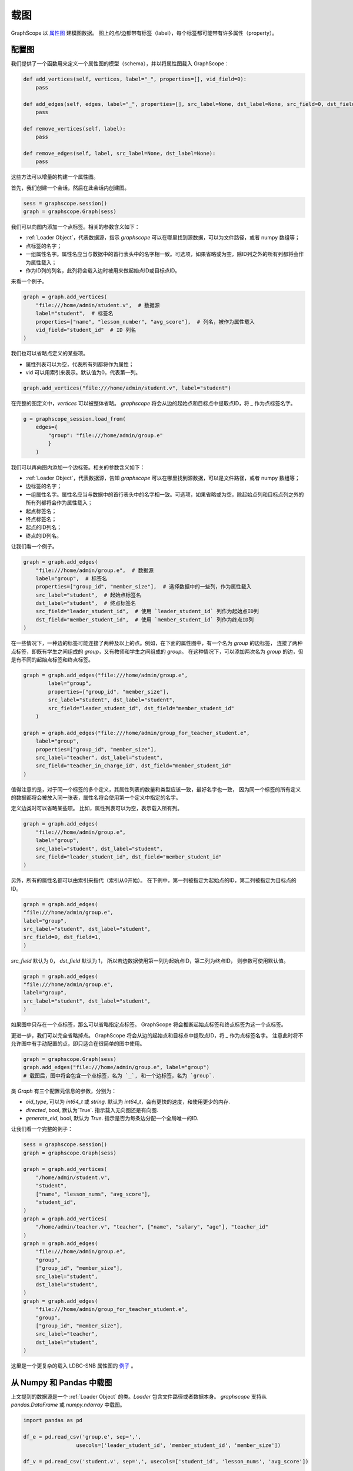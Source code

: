 .. _loading_graphs:

载图
====
GraphScope 以 
`属性图 <https://github.com/tinkerpop/blueprints/wiki/Property-Graph-Model>`_ 建模图数据。
图上的点/边都带有标签（label），每个标签都可能带有许多属性（property）。

配置图
-------------------------

我们提供了一个函数用来定义一个属性图的模型（schema），并以将属性图载入 GraphScope：

.. code:: python

    def add_vertices(self, vertices, label="_", properties=[], vid_field=0):
        pass

    def add_edges(self, edges, label="_", properties=[], src_label=None, dst_label=None, src_field=0, dst_field=1):
        pass

    def remove_vertices(self, label):
        pass

    def remove_edges(self, label, src_label=None, dst_label=None):
        pass

这些方法可以增量的构建一个属性图。

首先，我们创建一个会话，然后在此会话内创建图。

.. code:: python

    sess = graphscope.session()
    graph = graphscope.Graph(sess)

我们可以向图内添加一个点标签。相关的参数含义如下：

- :ref:`Loader Object`，代表数据源，指示 `graphscope` 可以在哪里找到源数据，可以为文件路径，或者 numpy 数组等；
- 点标签的名字；
- 一组属性名字。属性名应当与数据中的首行表头中的名字相一致。可选项，如果省略或为空，除ID列之外的所有列都将会作为属性载入；
- 作为ID列的列名，此列将会载入边时被用来做起始点ID或目标点ID。

来看一个例子。

.. code:: python
        
    graph = graph.add_vertices(
        "file:///home/admin/student.v",  # 数据源
        label="student",  # 标签名
        properties=["name", "lesson_number", "avg_score"],  # 列名，被作为属性载入
        vid_field="student_id"  # ID 列名
    )

我们也可以省略点定义的某些项。

- 属性列表可以为空，代表所有列都将作为属性；
- vid 可以用索引来表示。默认值为0，代表第一列。

.. code:: python
        
    graph.add_vertices("file:///home/admin/student.v", label="student")


在完整的图定义中，`vertices` 可以被整体省略。
`graphscope` 将会从边的起始点和目标点中提取点ID，将 `_` 作为点标签名字。

.. code:: python

    g = graphscope_session.load_from(
        edges={
            "group": "file:///home/admin/group.e"
            }
        )



我们可以再向图内添加一个边标签。相关的参数含义如下：

- :ref:`Loader Object`，代表数据源，告知 `graphscope` 可以在哪里找到源数据，可以是文件路径，或者 numpy 数组等；
- 边标签的名字；
- 一组属性名字。属性名应当与数据中的首行表头中的名字相一致。可选项，如果省略或为空，除起始点列和目标点列之外的所有列都将会作为属性载入；
- 起点标签名；
- 终点标签名；
- 起点的ID列名；
- 终点的ID列名。

让我们看一个例子。

.. code:: python

    graph = graph.add_edges(
        "file:///home/admin/group.e",  # 数据源
        label="group",  # 标签名
        properties=["group_id", "member_size"],  # 选择数据中的一些列，作为属性载入
        src_label="student",  # 起始点标签名
        dst_label="student",  # 终点标签名
        src_field="leader_student_id",  # 使用 `leader_student_id` 列作为起始点ID列
        dst_field="member_student_id",  # 使用 `member_student_id` 列作为终点ID列
    )


在一些情况下，一种边的标签可能连接了两种及以上的点。例如，在下面的属性图中，有一个名为 `group` 的边标签，
连接了两种点标签，即既有学生之间组成的 `group`，又有教师和学生之间组成的 `group`。
在这种情况下，可以添加两次名为 `group` 的边，但是有不同的起始点标签和终点标签。


.. code:: python

    graph = graph.add_edges("file:///home/admin/group.e",
            label="group",
            properties=["group_id", "member_size"],
            src_label="student", dst_label="student",
            src_field="leader_student_id", dst_field="member_student_id"
        )

    graph = graph.add_edges("file:///home/admin/group_for_teacher_student.e",
        label="group",
        properties=["group_id", "member_size"],
        src_label="teacher", dst_label="student",
        src_field="teacher_in_charge_id", dst_field="member_student_id"
    )

值得注意的是，对于同一个标签的多个定义，其属性列表的数量和类型应该一致，最好名字也一致，
因为同一个标签的所有定义的数据都将会被放入同一张表，属性名将会使用第一个定义中指定的名字。


定义边类时可以省略某些项。
比如，属性列表可以为空，表示载入所有列。

.. code:: python

    graph = graph.add_edges(
        "file:///home/admin/group.e",
        label="group",
        src_label="student", dst_label="student",
        src_field="leader_student_id", dst_field="member_student_id"
    )


另外，所有的属性名都可以由索引来指代（索引从0开始）。
在下例中，第一列被指定为起始点的ID，第二列被指定为目标点的ID。

.. code:: python

    graph = graph.add_edges(
    "file:///home/admin/group.e",
    label="group",
    src_label="student", dst_label="student",
    src_field=0, dst_field=1,
    )

`src_field` 默认为 0， `dst_field` 默认为 1， 所以若边数据使用第一列为起始点ID，第二列为终点ID，
则参数可使用默认值。

.. code:: python

    graph = graph.add_edges(
    "file:///home/admin/group.e",
    label="group",
    src_label="student", dst_label="student",
    )

如果图中只存在一个点标签，那么可以省略指定点标签。
GraphScope 将会推断起始点标签和终点标签为这一个点标签。

.. code:: python
    graph = graphscope.Graph(sess)
    graph = graph.add_vertices("file:///home/admin/student.v", label="student")
    graph = graph.add_edges("file:///home/admin/group.e", label="group")
    # GraphScope 会将 `src_label` 和 `dst_label` 自动赋值为 `student`.


更进一步，我们可以完全省略掉点。 GraphScope 将会从边的起始点和目标点中提取点ID，将 `_` 作为点标签名字。
注意此时将不允许图中有手动配置的点，即只适合在很简单的图中使用。

.. code:: python

    graph = graphscope.Graph(sess)
    graph.add_edges("file:///home/admin/group.e", label="group")
    # 载图后，图中将会包含一个点标签，名为 `_`, 和一个边标签，名为 `group`.

类 `Graph` 有三个配置元信息的参数，分别为：

- `oid_type`, 可以为 `int64_t` 或 `string`. 默认为 `int64_t`，会有更快的速度，和使用更少的内存.
- `directed`, bool, 默认为`True`. 指示载入无向图还是有向图.
- `generate_eid`, bool, 默认为 `True`. 指示是否为每条边分配一个全局唯一的ID.


让我们看一个完整的例子：

.. code:: python

    sess = graphscope.session()
    graph = graphscope.Graph(sess)
    
    graph = graph.add_vertices(
        "/home/admin/student.v",
        "student",
        ["name", "lesson_nums", "avg_score"],
        "student_id",
    )
    graph = graph.add_vertices(
        "/home/admin/teacher.v", "teacher", ["name", "salary", "age"], "teacher_id"
    )
    graph = graph.add_edges(
        "file:///home/admin/group.e",
        "group",
        ["group_id", "member_size"],
        src_label="student",
        dst_label="student",
    )
    graph = graph.add_edges(
        "file:///home/admin/group_for_teacher_student.e",
        "group",
        ["group_id", "member_size"],
        src_label="teacher",
        dst_label="student",
    )

这里是一个更复杂的载入 LDBC-SNB 属性图的 `例子 <https://github.com/alibaba/GraphScope/blob/main/python/graphscope/dataset/ldbc.py>`_ 。


从 Numpy 和 Pandas 中载图
----------------------------

上文提到的数据源是一个 :ref:`Loader Object` 的类。`Loader` 包含文件路径或者数据本身。
`graphscope` 支持从 `pandas.DataFrame` 或 `numpy.ndarray` 中载图。

.. code:: python

    import pandas as pd

    df_e = pd.read_csv('group.e', sep=',',
                     usecols=['leader_student_id', 'member_student_id', 'member_size'])

    df_v = pd.read_csv('student.v', sep=',', usecols=['student_id', 'lesson_nums', 'avg_score'])

    # use a dataframe as datasource, properties omitted, col_0/col_1 will be used as src/dst by default.
    # (for vertices, col_0 will be used as vertex_id by default)
    g1 = sess.load_graph(edges=df_e, vertices=df_v)


从 `numpy.ndarray` 中载图。

.. code:: python

    import numpy

    array_e = [df_e[col].values for col in ['leader_student_id', 'member_student_id', 'member_size']]
    array_v = [df_v[col].values for col in ['student_id', 'lesson_nums', 'avg_score']]

    g2 = sess.load_graph(edges=array_e, vertices=array_v)


从文件路径载图
--------------------------

当 `loader` 包含文件路径时，它可能仅包含一个字符串。
文件路径应遵循 URI 标准。当收到包含文件路径的载图请求时， `graphscope` 将会解析 URI，调用相应的载图模块。

目前, `graphscope` 支持多种数据源：本地, OSS，S3，和 HDFS:
数据由 `libvineyard <https://github.com/alibaba/libvineyard>`_ 负责载入，`libvineyard` 使用 `fsspec <https://github.com/intake/filesystem_spec>`_ 解析不同的数据格式以及参数。任何额外的具体的配置都可以在Loader的可变参数列表中传入，这些参数会直接被传递到对应的存储类中。比如 `host` 和 `port` 之于 `HDFS`，或者是 `access-id`, `secret-access-key` 之于 oss 或 s3。

.. code:: python

    from graphscope.framework.loader import Loader

    ds1 = Loader("file:///var/datafiles/group.e")
    ds2 = Loader("oss://graphscope_bucket/datafiles/group.e", key='access-id', secret='secret-access-key', endpoint='oss-cn-hangzhou.aliyuncs.com')
    ds3 = Loader("hdfs://datafiles/group.e", host='localhost', port='9000', extra_conf={'conf1': 'value1'})
    d34 = Loader("s3://datafiles/group.e", key='access-id', secret='secret-access-key', client_kwargs={'region_name': 'us-east-1'})

用户可以方便的实现自己的driver来支持更多的数据源，比如参照 `ossfs <https://github.com/alibaba/libvineyard/blob/main/modules/io/adaptors/ossfs.py>`_ driver的实现方式。
用户需要继承 `AbstractFileSystem` 类用来做scheme对应的resolver， 以及 `AbstractBufferedFile`。用户仅需要实现 ``_upload_chunk``,
``_initiate_upload`` and ``_fetch_range`` 这几个方法就可以实现基本的read，write功能。最后通过 ``fsspec.register_implementation('protocol_name', 'protocol_file_system')`` 注册自定义的resolver。


理解惰性载图
----------

GraphScope 中的图直到被使用时才会被真正载入。
**被使用** 指任何涉及到远端的东西被用到时，比如图的 `key`, `vineyard_id`，完整的带有数据类型的图的定义，或者
是有应用在图上查询，等等。

当迭代式地建图时，图内部会存储一些基本的点标签，边标签信息，可以通过 `print(graph)` 来查看这些信息并不会触发载图过程。
来看一个例子

.. code:: python

    sess = graphscope.session()
    graph = graphscope.Graph(sess)

    graph = graph.add_vertices("/home/admin/student.v", "student")
    graph = graph.add_edges( "file:///home/admin/group.e", "group", src_label="student", dst_label="student")
    # 这里并不会真正载入图
    print(graph)
    # 这一步将会触发载图，因为有些信息只有在载入图后才能获得
    print(graph.key)
    print(graph.schema)
    graphscope.sssp(graph, src=6)
    # 调用 `loaded()` 也会自动触发载图
    assert graph.loaded() == True

得益于惰性的载图，我们可以在真正载图前去除一些点或边标签，以解决偶尔写错的情况。
但是当图已经被载入后，便不可以去除。

.. code:: python

    sess = graphscope.session()
    graph = graphscope.Graph(sess)

    graph = graph.add_vertices("/home/admin/student.v", "student")
    graph = graph.add_vertices( "/home/admin/teacher.v", "teacher")
    graph = graph.add_edges("file:///home/admin/group.e", "group", src_label="student", dst_label="student")
    graph = graph.add_edges("file:///home/admin/group_for_teacher_student.e", "group", src_label="teacher", dst_label="student")

    # 查看基本的schema，不触发载图
    print(graph)

    # 不可以去除尚有被边引用的点
    # graph = graph.remove_vertices("teacher")  # 错误。存在边的起点或终点为这个点

    # src_label 和 dst_label 可以被用来过滤边. 若没有指定，便去除整个边标签
    graph = graph.remove_edges("group", src_label="teacher", dst_label="student")

    # 现在我们可以去除点标签 `teacher`
    graph = graph.remove_vertices("teacher")

    print(graph)

    # 触发载图
    print(graph.key)

    # 现在不可以再去除边
    # graph = graph.remove_edges("group")

然而，我们可以再为已经载入的图添加点或边。
这一步仍然是惰性的，所以我们可以去除尚未被载入的点或边。

.. code:: python

    sess = graphscope.session()
    graph = graphscope.Graph(sess)

    graph = graph.add_vertices("/home/admin/student.v", "student")
    graph = graph.add_edges("file:///home/admin/group.e", "group", src_label="student", dst_label="student")

    print(graph.key)  # 触发载图

    # 为载入的图加入更多点和边

    graph = graph.add_vertices("/home/admin/teacher.v", "teacher")

    graph = graph.add_edges("file:///home/admin/group_for_teacher_student.e", "group", src_label="teacher", dst_label="student")

    print(graph)  # 不触发载图

    # 可以去除掉尚未被载入的点或边
    graph = graph.remove_edges("group", src_label="teacher", dst_label="student")
    graph = graph.remove_vertices("teacher")

    # 但是不能去除原图中被载入的点或边
    # graph = graph.remove_edges("group", src_label="student", dst_label="student")
